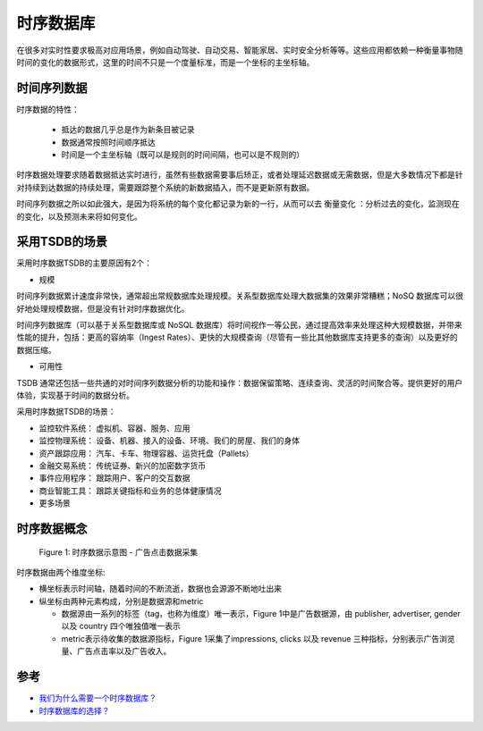 .. _tsdb:

================
时序数据库
================

在很多对实时性要求极高对应用场景，例如自动驾驶、自动交易、智能家居、实时安全分析等等。这些应用都依赖一种衡量事物随时间的变化的数据形式，这里的时间不只是一个度量标准，而是一个坐标的主坐标轴。

时间序列数据
===============

时序数据的特性：
 
  - 抵达的数据几乎总是作为新条目被记录
  - 数据通常按照时间顺序抵达
  - 时间是一个主坐标轴（既可以是规则的时间间隔，也可以是不规则的）

时序数据处理要求随着数据抵达实时进行，虽然有些数据需要事后矫正，或者处理延迟数据或无需数据，但是大多数情况下都是针对持续到达数据的持续处理，需要跟踪整个系统的新数据插入，而不是更新原有数据。

时间序列数据之所以如此强大，是因为将系统的每个变化都记录为新的一行，从而可以去 ``衡量变化`` ：分析过去的变化，监测现在的变化，以及预测未来将如何变化。

采用TSDB的场景
=================

采用时序数据TSDB的主要原因有2个：

- 规模

时间序列数据累计速度非常快，通常超出常规数据库处理规模。关系型数据库处理大数据集的效果非常糟糕；NoSQ 数据库可以很好地处理规模数据，但是没有针对时序数据优化。

时间序列数据库（可以基于关系型数据库或 NoSQL 数据库）将时间视作一等公民，通过提高效率来处理这种大规模数据，并带来性能的提升，包括：更高的容纳率（Ingest Rates）、更快的大规模查询（尽管有一些比其他数据库支持更多的查询）以及更好的数据压缩。

- 可用性

TSDB 通常还包括一些共通的对时间序列数据分析的功能和操作：数据保留策略、连续查询、灵活的时间聚合等。提供更好的用户体验，实现基于时间的数据分析。

采用时序数据TSDB的场景：

- 监控软件系统： 虚拟机、容器、服务、应用
- 监控物理系统： 设备、机器、接入的设备、环境、我们的房屋、我们的身体
- 资产跟踪应用： 汽车、卡车、物理容器、运货托盘（Pallets）
- 金融交易系统： 传统证券、新兴的加密数字货币
- 事件应用程序： 跟踪用户、客户的交互数据
- 商业智能工具： 跟踪关键指标和业务的总体健康情况
- 更多场景

时序数据概念
===============

.. figure:: ../_static/big_data/tsdb_ad_example.jpg

   Figure 1: 时序数据示意图 - 广告点击数据采集

时序数据由两个维度坐标:

- 横坐标表示时间轴，随着时间的不断流逝，数据也会源源不断地吐出来
- 纵坐标由两种元素构成，分别是数据源和metric

  - 数据源由一系列的标签（tag，也称为维度）唯一表示，Figure 1中是广告数据源，由 publisher, advertiser, gender 以及 country 四个唯独值唯一表示
  - metric表示待收集的数据源指标，Figure 1采集了impressions, clicks 以及 revenue 三种指标，分别表示广告浏览量、广告点击率以及广告收入。

参考
======

- `我们为什么需要一个时序数据库？ <https://www.infoq.cn/article/2017/07/Why-time-series-database>`_
- `时序数据库的选择？ <https://www.zhihu.com/question/50194483>`_
